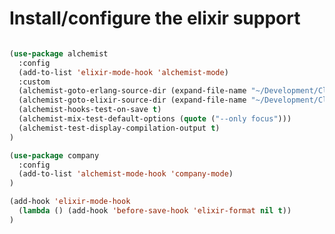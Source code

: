 * Install/configure the elixir support

#+BEGIN_SRC emacs-lisp

  (use-package alchemist
    :config
    (add-to-list 'elixir-mode-hook 'alchemist-mode)
    :custom
    (alchemist-goto-erlang-source-dir (expand-file-name "~/Development/Clone/otp"))
    (alchemist-goto-elixir-source-dir (expand-file-name "~/Development/Clone/elixir"))
    (alchemist-hooks-test-on-save t)
    (alchemist-mix-test-default-options (quote ("--only focus")))
    (alchemist-test-display-compilation-output t)
  )

  (use-package company
    :config
    (add-to-list 'alchemist-mode-hook 'company-mode)
  )

  (add-hook 'elixir-mode-hook
    (lambda () (add-hook 'before-save-hook 'elixir-format nil t))
  )

#+END_SRC
